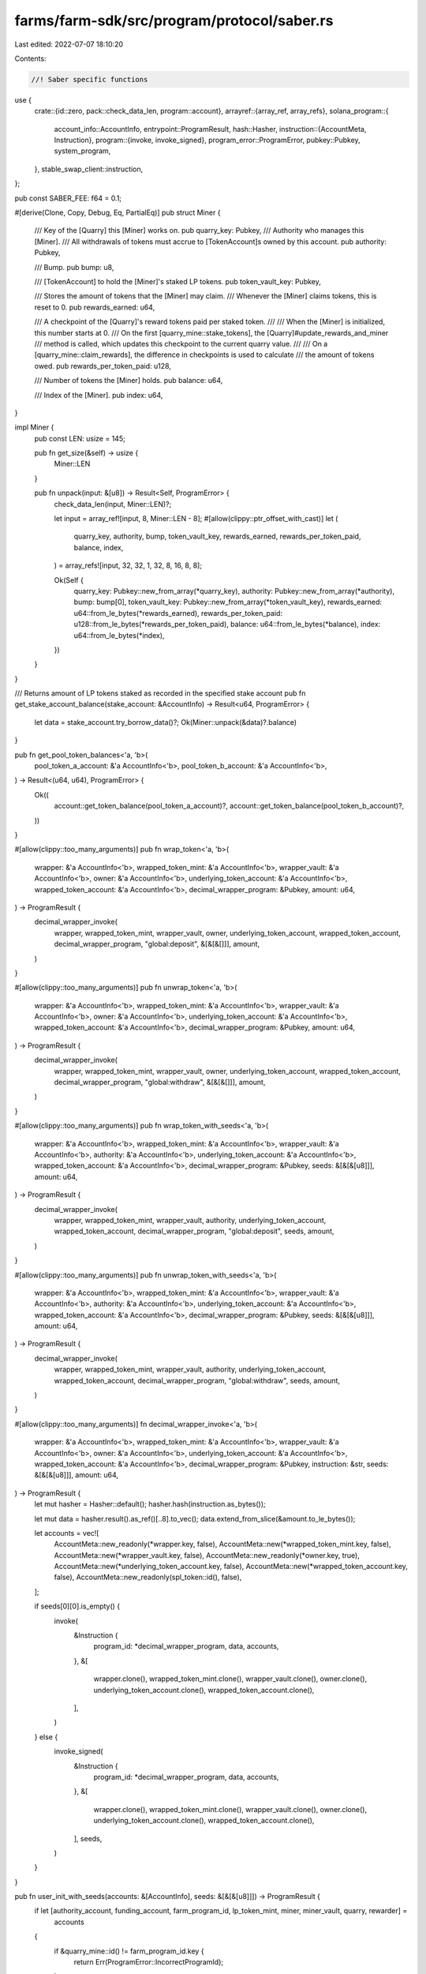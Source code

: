 farms/farm-sdk/src/program/protocol/saber.rs
============================================

Last edited: 2022-07-07 18:10:20

Contents:

.. code-block:: rs

    //! Saber specific functions

use {
    crate::{id::zero, pack::check_data_len, program::account},
    arrayref::{array_ref, array_refs},
    solana_program::{
        account_info::AccountInfo,
        entrypoint::ProgramResult,
        hash::Hasher,
        instruction::{AccountMeta, Instruction},
        program::{invoke, invoke_signed},
        program_error::ProgramError,
        pubkey::Pubkey,
        system_program,
    },
    stable_swap_client::instruction,
};

pub const SABER_FEE: f64 = 0.1;

#[derive(Clone, Copy, Debug, Eq, PartialEq)]
pub struct Miner {
    /// Key of the [Quarry] this [Miner] works on.
    pub quarry_key: Pubkey,
    /// Authority who manages this [Miner].
    /// All withdrawals of tokens must accrue to [TokenAccount]s owned by this account.
    pub authority: Pubkey,

    /// Bump.
    pub bump: u8,

    /// [TokenAccount] to hold the [Miner]'s staked LP tokens.
    pub token_vault_key: Pubkey,

    /// Stores the amount of tokens that the [Miner] may claim.
    /// Whenever the [Miner] claims tokens, this is reset to 0.
    pub rewards_earned: u64,

    /// A checkpoint of the [Quarry]'s reward tokens paid per staked token.
    ///
    /// When the [Miner] is initialized, this number starts at 0.
    /// On the first [quarry_mine::stake_tokens], the [Quarry]#update_rewards_and_miner
    /// method is called, which updates this checkpoint to the current quarry value.
    ///
    /// On a [quarry_mine::claim_rewards], the difference in checkpoints is used to calculate
    /// the amount of tokens owed.
    pub rewards_per_token_paid: u128,

    /// Number of tokens the [Miner] holds.
    pub balance: u64,

    /// Index of the [Miner].
    pub index: u64,
}

impl Miner {
    pub const LEN: usize = 145;

    pub fn get_size(&self) -> usize {
        Miner::LEN
    }

    pub fn unpack(input: &[u8]) -> Result<Self, ProgramError> {
        check_data_len(input, Miner::LEN)?;

        let input = array_ref![input, 8, Miner::LEN - 8];
        #[allow(clippy::ptr_offset_with_cast)]
        let (
            quarry_key,
            authority,
            bump,
            token_vault_key,
            rewards_earned,
            rewards_per_token_paid,
            balance,
            index,
        ) = array_refs![input, 32, 32, 1, 32, 8, 16, 8, 8];

        Ok(Self {
            quarry_key: Pubkey::new_from_array(*quarry_key),
            authority: Pubkey::new_from_array(*authority),
            bump: bump[0],
            token_vault_key: Pubkey::new_from_array(*token_vault_key),
            rewards_earned: u64::from_le_bytes(*rewards_earned),
            rewards_per_token_paid: u128::from_le_bytes(*rewards_per_token_paid),
            balance: u64::from_le_bytes(*balance),
            index: u64::from_le_bytes(*index),
        })
    }
}

/// Returns amount of LP tokens staked as recorded in the specified stake account
pub fn get_stake_account_balance(stake_account: &AccountInfo) -> Result<u64, ProgramError> {
    let data = stake_account.try_borrow_data()?;
    Ok(Miner::unpack(&data)?.balance)
}

pub fn get_pool_token_balances<'a, 'b>(
    pool_token_a_account: &'a AccountInfo<'b>,
    pool_token_b_account: &'a AccountInfo<'b>,
) -> Result<(u64, u64), ProgramError> {
    Ok((
        account::get_token_balance(pool_token_a_account)?,
        account::get_token_balance(pool_token_b_account)?,
    ))
}

#[allow(clippy::too_many_arguments)]
pub fn wrap_token<'a, 'b>(
    wrapper: &'a AccountInfo<'b>,
    wrapped_token_mint: &'a AccountInfo<'b>,
    wrapper_vault: &'a AccountInfo<'b>,
    owner: &'a AccountInfo<'b>,
    underlying_token_account: &'a AccountInfo<'b>,
    wrapped_token_account: &'a AccountInfo<'b>,
    decimal_wrapper_program: &Pubkey,
    amount: u64,
) -> ProgramResult {
    decimal_wrapper_invoke(
        wrapper,
        wrapped_token_mint,
        wrapper_vault,
        owner,
        underlying_token_account,
        wrapped_token_account,
        decimal_wrapper_program,
        "global:deposit",
        &[&[&[]]],
        amount,
    )
}

#[allow(clippy::too_many_arguments)]
pub fn unwrap_token<'a, 'b>(
    wrapper: &'a AccountInfo<'b>,
    wrapped_token_mint: &'a AccountInfo<'b>,
    wrapper_vault: &'a AccountInfo<'b>,
    owner: &'a AccountInfo<'b>,
    underlying_token_account: &'a AccountInfo<'b>,
    wrapped_token_account: &'a AccountInfo<'b>,
    decimal_wrapper_program: &Pubkey,
    amount: u64,
) -> ProgramResult {
    decimal_wrapper_invoke(
        wrapper,
        wrapped_token_mint,
        wrapper_vault,
        owner,
        underlying_token_account,
        wrapped_token_account,
        decimal_wrapper_program,
        "global:withdraw",
        &[&[&[]]],
        amount,
    )
}

#[allow(clippy::too_many_arguments)]
pub fn wrap_token_with_seeds<'a, 'b>(
    wrapper: &'a AccountInfo<'b>,
    wrapped_token_mint: &'a AccountInfo<'b>,
    wrapper_vault: &'a AccountInfo<'b>,
    authority: &'a AccountInfo<'b>,
    underlying_token_account: &'a AccountInfo<'b>,
    wrapped_token_account: &'a AccountInfo<'b>,
    decimal_wrapper_program: &Pubkey,
    seeds: &[&[&[u8]]],
    amount: u64,
) -> ProgramResult {
    decimal_wrapper_invoke(
        wrapper,
        wrapped_token_mint,
        wrapper_vault,
        authority,
        underlying_token_account,
        wrapped_token_account,
        decimal_wrapper_program,
        "global:deposit",
        seeds,
        amount,
    )
}

#[allow(clippy::too_many_arguments)]
pub fn unwrap_token_with_seeds<'a, 'b>(
    wrapper: &'a AccountInfo<'b>,
    wrapped_token_mint: &'a AccountInfo<'b>,
    wrapper_vault: &'a AccountInfo<'b>,
    authority: &'a AccountInfo<'b>,
    underlying_token_account: &'a AccountInfo<'b>,
    wrapped_token_account: &'a AccountInfo<'b>,
    decimal_wrapper_program: &Pubkey,
    seeds: &[&[&[u8]]],
    amount: u64,
) -> ProgramResult {
    decimal_wrapper_invoke(
        wrapper,
        wrapped_token_mint,
        wrapper_vault,
        authority,
        underlying_token_account,
        wrapped_token_account,
        decimal_wrapper_program,
        "global:withdraw",
        seeds,
        amount,
    )
}

#[allow(clippy::too_many_arguments)]
fn decimal_wrapper_invoke<'a, 'b>(
    wrapper: &'a AccountInfo<'b>,
    wrapped_token_mint: &'a AccountInfo<'b>,
    wrapper_vault: &'a AccountInfo<'b>,
    owner: &'a AccountInfo<'b>,
    underlying_token_account: &'a AccountInfo<'b>,
    wrapped_token_account: &'a AccountInfo<'b>,
    decimal_wrapper_program: &Pubkey,
    instruction: &str,
    seeds: &[&[&[u8]]],
    amount: u64,
) -> ProgramResult {
    let mut hasher = Hasher::default();
    hasher.hash(instruction.as_bytes());

    let mut data = hasher.result().as_ref()[..8].to_vec();
    data.extend_from_slice(&amount.to_le_bytes());

    let accounts = vec![
        AccountMeta::new_readonly(*wrapper.key, false),
        AccountMeta::new(*wrapped_token_mint.key, false),
        AccountMeta::new(*wrapper_vault.key, false),
        AccountMeta::new_readonly(*owner.key, true),
        AccountMeta::new(*underlying_token_account.key, false),
        AccountMeta::new(*wrapped_token_account.key, false),
        AccountMeta::new_readonly(spl_token::id(), false),
    ];

    if seeds[0][0].is_empty() {
        invoke(
            &Instruction {
                program_id: *decimal_wrapper_program,
                data,
                accounts,
            },
            &[
                wrapper.clone(),
                wrapped_token_mint.clone(),
                wrapper_vault.clone(),
                owner.clone(),
                underlying_token_account.clone(),
                wrapped_token_account.clone(),
            ],
        )
    } else {
        invoke_signed(
            &Instruction {
                program_id: *decimal_wrapper_program,
                data,
                accounts,
            },
            &[
                wrapper.clone(),
                wrapped_token_mint.clone(),
                wrapper_vault.clone(),
                owner.clone(),
                underlying_token_account.clone(),
                wrapped_token_account.clone(),
            ],
            seeds,
        )
    }
}

pub fn user_init_with_seeds(accounts: &[AccountInfo], seeds: &[&[&[u8]]]) -> ProgramResult {
    if let [authority_account, funding_account, farm_program_id, lp_token_mint, miner, miner_vault, quarry, rewarder] =
        accounts
    {
        if &quarry_mine::id() != farm_program_id.key {
            return Err(ProgramError::IncorrectProgramId);
        }

        let (miner_derived, bump) = Pubkey::find_program_address(
            &[
                b"Miner",
                &quarry.key.to_bytes(),
                &authority_account.key.to_bytes(),
            ],
            &quarry_mine::id(),
        );

        if &miner_derived != miner.key {
            return Err(ProgramError::InvalidSeeds);
        }

        let mut hasher = Hasher::default();
        hasher.hash(b"global:create_miner");

        let mut data = hasher.result().as_ref()[..8].to_vec();
        data.push(bump);

        let saber_accounts = vec![
            AccountMeta::new(*authority_account.key, true),
            AccountMeta::new(*miner.key, false),
            AccountMeta::new(*quarry.key, false),
            AccountMeta::new(*rewarder.key, false),
            AccountMeta::new_readonly(system_program::id(), false),
            AccountMeta::new(*funding_account.key, true),
            AccountMeta::new(*lp_token_mint.key, false),
            AccountMeta::new(*miner_vault.key, false),
            AccountMeta::new_readonly(spl_token::id(), false),
        ];

        let instruction = Instruction {
            program_id: quarry_mine::id(),
            accounts: saber_accounts,
            data,
        };

        invoke_signed(&instruction, accounts, seeds)
    } else {
        Err(ProgramError::NotEnoughAccountKeys)
    }
}

pub fn add_liquidity(
    accounts: &[AccountInfo],
    max_token_a_amount: u64,
    max_token_b_amount: u64,
) -> ProgramResult {
    if let [user_account, user_token_a_account, user_token_b_account, user_lp_token_account, pool_program_id, pool_token_a_account, pool_token_b_account, lp_token_mint, _spl_token_id, _clock_id, swap_account, swap_authority] =
        accounts
    {
        if &stable_swap_client::id() != pool_program_id.key {
            return Err(ProgramError::IncorrectProgramId);
        }

        let instruction = instruction::deposit(
            &spl_token::id(),
            swap_account.key,
            swap_authority.key,
            user_account.key,
            user_token_a_account.key,
            user_token_b_account.key,
            pool_token_a_account.key,
            pool_token_b_account.key,
            lp_token_mint.key,
            user_lp_token_account.key,
            max_token_a_amount,
            max_token_b_amount,
            1,
        )?;

        invoke(&instruction, accounts)
    } else {
        Err(ProgramError::NotEnoughAccountKeys)
    }
}

pub fn add_liquidity_with_seeds(
    accounts: &[AccountInfo],
    seeds: &[&[&[u8]]],
    max_token_a_amount: u64,
    max_token_b_amount: u64,
) -> ProgramResult {
    if let [authority_account, token_a_custody_account, token_b_custody_account, lp_token_custody_account, pool_program_id, pool_token_a_account, pool_token_b_account, lp_token_mint, _spl_token_id, _clock_id, swap_account, swap_authority] =
        accounts
    {
        if &stable_swap_client::id() != pool_program_id.key {
            return Err(ProgramError::IncorrectProgramId);
        }

        let instruction = instruction::deposit(
            &spl_token::id(),
            swap_account.key,
            swap_authority.key,
            authority_account.key,
            token_a_custody_account.key,
            token_b_custody_account.key,
            pool_token_a_account.key,
            pool_token_b_account.key,
            lp_token_mint.key,
            lp_token_custody_account.key,
            max_token_a_amount,
            max_token_b_amount,
            1,
        )?;

        invoke_signed(&instruction, accounts, seeds)
    } else {
        Err(ProgramError::NotEnoughAccountKeys)
    }
}

pub fn remove_liquidity_with_seeds(
    accounts: &[AccountInfo],
    seeds: &[&[&[u8]]],
    amount: u64,
) -> ProgramResult {
    if let [authority_account, token_a_custody_account, token_b_custody_account, lp_token_custody_account, pool_program_id, pool_token_a_account, pool_token_b_account, lp_token_mint, _spl_token_id, swap_account, swap_authority, fees_account_a, fees_account_b] =
        accounts
    {
        if &stable_swap_client::id() != pool_program_id.key {
            return Err(ProgramError::IncorrectProgramId);
        }

        let instruction = instruction::withdraw(
            &spl_token::id(),
            swap_account.key,
            swap_authority.key,
            authority_account.key,
            lp_token_mint.key,
            lp_token_custody_account.key,
            pool_token_a_account.key,
            pool_token_b_account.key,
            token_a_custody_account.key,
            token_b_custody_account.key,
            fees_account_a.key,
            fees_account_b.key,
            amount,
            1,
            1,
        )?;

        invoke_signed(&instruction, accounts, seeds)
    } else {
        Err(ProgramError::NotEnoughAccountKeys)
    }
}

pub fn stake_with_seeds(
    accounts: &[AccountInfo],
    seeds: &[&[&[u8]]],
    amount: u64,
) -> ProgramResult {
    if let [authority_account, lp_token_custody_account, farm_program_id, _spl_token_id, miner, miner_vault, quarry, rewarder] =
        accounts
    {
        if &quarry_mine::id() != farm_program_id.key {
            return Err(ProgramError::IncorrectProgramId);
        }

        let mut hasher = Hasher::default();
        hasher.hash(b"global:stake_tokens");

        let mut data = hasher.result().as_ref()[..8].to_vec();
        data.extend_from_slice(&amount.to_le_bytes());

        let saber_accounts = vec![
            AccountMeta::new_readonly(*authority_account.key, true),
            AccountMeta::new(*miner.key, false),
            AccountMeta::new(*quarry.key, false),
            AccountMeta::new(*miner_vault.key, false),
            AccountMeta::new(*lp_token_custody_account.key, false),
            AccountMeta::new_readonly(spl_token::id(), false),
            AccountMeta::new_readonly(*rewarder.key, false),
        ];

        let instruction = Instruction {
            program_id: quarry_mine::id(),
            accounts: saber_accounts,
            data,
        };

        invoke_signed(&instruction, accounts, seeds)
    } else {
        Err(ProgramError::NotEnoughAccountKeys)
    }
}

pub fn claim_rewards_with_seeds(accounts: &[AccountInfo], seeds: &[&[&[u8]]]) -> ProgramResult {
    if let [authority_account, iou_token_custody_account, farm_program_id, _spl_token_id, _zero_id, miner, rewarder, minter, mint_wrapper, mint_wrapper_program, iou_token_mint, iou_fees_account, quarry] =
        accounts
    {
        if &quarry_mine::id() != farm_program_id.key
            || &quarry_mint_wrapper::id() != mint_wrapper_program.key
        {
            return Err(ProgramError::IncorrectProgramId);
        }

        // harvest IOU rewards
        let mut hasher = Hasher::default();
        hasher.hash(b"global:claim_rewards");

        let data = hasher.result().as_ref()[..8].to_vec();

        let saber_accounts = vec![
            AccountMeta::new(*mint_wrapper.key, false),
            AccountMeta::new_readonly(*mint_wrapper_program.key, false),
            AccountMeta::new(*minter.key, false),
            AccountMeta::new(*iou_token_mint.key, false),
            AccountMeta::new(*iou_token_custody_account.key, false),
            AccountMeta::new(*iou_fees_account.key, false),
            AccountMeta::new_readonly(*authority_account.key, true),
            AccountMeta::new(*miner.key, false),
            AccountMeta::new(*quarry.key, false),
            AccountMeta::new(zero::id(), false),
            AccountMeta::new(zero::id(), false),
            AccountMeta::new_readonly(spl_token::id(), false),
            AccountMeta::new_readonly(*rewarder.key, false),
        ];

        let instruction = Instruction {
            program_id: quarry_mine::id(),
            accounts: saber_accounts,
            data,
        };

        invoke_signed(&instruction, accounts, seeds)
    } else {
        Err(ProgramError::NotEnoughAccountKeys)
    }
}

pub fn redeem_rewards_with_seeds(accounts: &[AccountInfo], seeds: &[&[&[u8]]]) -> ProgramResult {
    if let [authority_account, iou_token_custody_account, sbr_token_custody_account, _spl_token_id, redeemer, redeemer_program, sbr_token_mint, iou_token_mint, saber_vault, saber_mint_proxy_program, mint_proxy_authority, mint_proxy_state, minter_info] =
        accounts
    {
        // convert IOU to Saber
        let mut hasher = Hasher::default();
        hasher.hash(b"global:redeem_all_tokens_from_mint_proxy");

        let data = hasher.result().as_ref()[..8].to_vec();

        let saber_accounts = vec![
            AccountMeta::new_readonly(*redeemer.key, false),
            AccountMeta::new(*iou_token_mint.key, false),
            AccountMeta::new(*sbr_token_mint.key, false),
            AccountMeta::new(*saber_vault.key, false),
            AccountMeta::new_readonly(spl_token::id(), false),
            AccountMeta::new_readonly(*authority_account.key, true),
            AccountMeta::new(*iou_token_custody_account.key, false),
            AccountMeta::new(*sbr_token_custody_account.key, false),
            AccountMeta::new_readonly(*mint_proxy_authority.key, false),
            AccountMeta::new_readonly(*mint_proxy_state.key, false),
            AccountMeta::new_readonly(*saber_mint_proxy_program.key, false),
            AccountMeta::new(*minter_info.key, false),
        ];

        let instruction = Instruction {
            program_id: *redeemer_program.key,
            accounts: saber_accounts,
            data,
        };

        invoke_signed(&instruction, accounts, seeds)
    } else {
        Err(ProgramError::NotEnoughAccountKeys)
    }
}

pub fn swap_with_seeds(
    accounts: &[AccountInfo],
    seeds: &[&[&[u8]]],
    amount_in: u64,
    min_amount_out: u64,
) -> ProgramResult {
    if let [authority_account, token_a_custody_account, token_b_custody_account, pool_program_id, pool_token_a_account, pool_token_b_account, _spl_token_id, _clock_id, swap_account, swap_authority, fees_account] =
        accounts
    {
        if &stable_swap_client::id() != pool_program_id.key {
            return Err(ProgramError::IncorrectProgramId);
        }

        let instruction = instruction::swap(
            &spl_token::id(),
            swap_account.key,
            swap_authority.key,
            authority_account.key,
            token_a_custody_account.key,
            pool_token_a_account.key,
            pool_token_b_account.key,
            token_b_custody_account.key,
            fees_account.key,
            amount_in,
            min_amount_out,
        )?;

        invoke_signed(&instruction, accounts, seeds)
    } else {
        Err(ProgramError::NotEnoughAccountKeys)
    }
}

pub fn unstake_with_seeds(
    accounts: &[AccountInfo],
    seeds: &[&[&[u8]]],
    amount: u64,
) -> ProgramResult {
    if let [authority_account, lp_token_custody_account, farm_program_id, _spl_token_id, miner, miner_vault, quarry, rewarder] =
        accounts
    {
        if &quarry_mine::id() != farm_program_id.key {
            return Err(ProgramError::IncorrectProgramId);
        }

        let mut hasher = Hasher::default();
        hasher.hash(b"global:withdraw_tokens");

        let mut data = hasher.result().as_ref()[..8].to_vec();
        data.extend_from_slice(&amount.to_le_bytes());

        let saber_accounts = vec![
            AccountMeta::new_readonly(*authority_account.key, true),
            AccountMeta::new(*miner.key, false),
            AccountMeta::new(*quarry.key, false),
            AccountMeta::new(*miner_vault.key, false),
            AccountMeta::new(*lp_token_custody_account.key, false),
            AccountMeta::new_readonly(spl_token::id(), false),
            AccountMeta::new_readonly(*rewarder.key, false),
        ];

        let instruction = Instruction {
            program_id: quarry_mine::id(),
            accounts: saber_accounts,
            data,
        };

        invoke_signed(&instruction, accounts, seeds)
    } else {
        Err(ProgramError::NotEnoughAccountKeys)
    }
}



